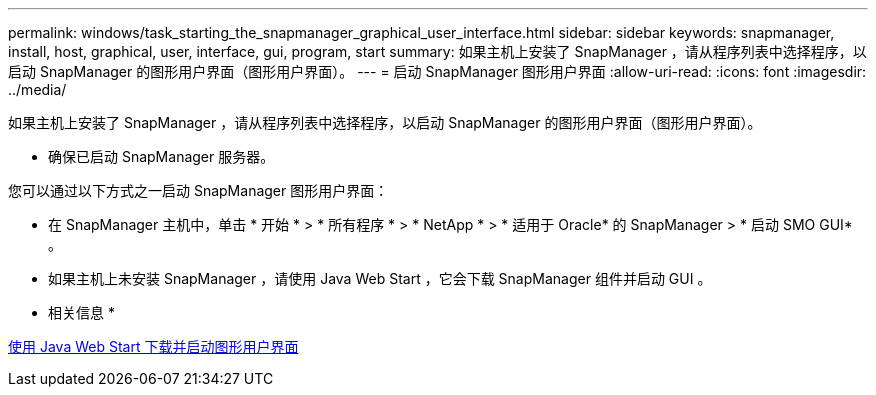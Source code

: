 ---
permalink: windows/task_starting_the_snapmanager_graphical_user_interface.html 
sidebar: sidebar 
keywords: snapmanager, install, host, graphical, user, interface, gui, program, start 
summary: 如果主机上安装了 SnapManager ，请从程序列表中选择程序，以启动 SnapManager 的图形用户界面（图形用户界面）。 
---
= 启动 SnapManager 图形用户界面
:allow-uri-read: 
:icons: font
:imagesdir: ../media/


[role="lead"]
如果主机上安装了 SnapManager ，请从程序列表中选择程序，以启动 SnapManager 的图形用户界面（图形用户界面）。

* 确保已启动 SnapManager 服务器。


您可以通过以下方式之一启动 SnapManager 图形用户界面：

* 在 SnapManager 主机中，单击 * 开始 * > * 所有程序 * > * NetApp * > * 适用于 Oracle* 的 SnapManager > * 启动 SMO GUI* 。
* 如果主机上未安装 SnapManager ，请使用 Java Web Start ，它会下载 SnapManager 组件并启动 GUI 。


* 相关信息 *

xref:task_downloading_and_starting_the_graphical_user_interface_using_java_web_start_windows.adoc[使用 Java Web Start 下载并启动图形用户界面]

